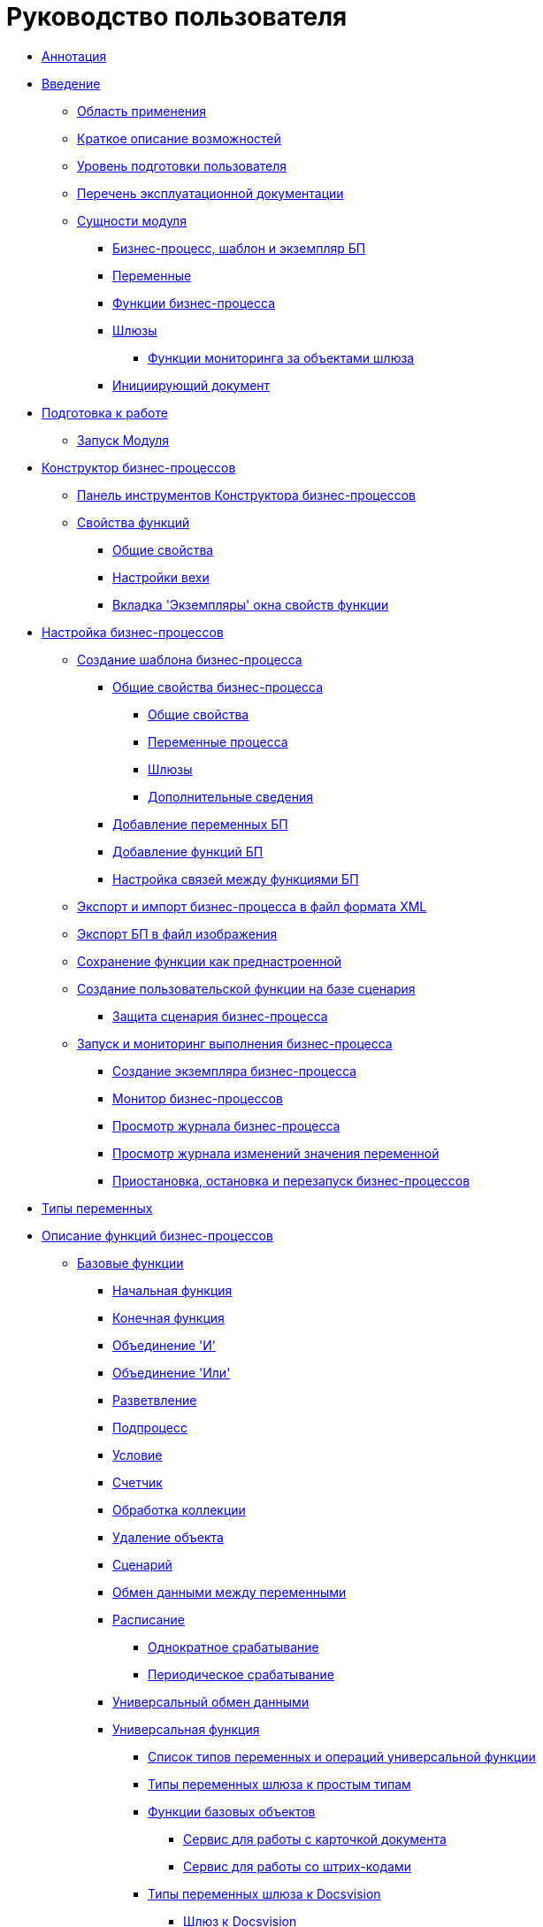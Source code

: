 = Руководство пользователя

** xref:Annotation.adoc[Аннотация]
** xref:Introduction.adoc[Введение]
*** xref:Scope.adoc[Область применения]
*** xref:Capabilities.adoc[Краткое описание возможностей]
*** xref:UserLevel.adoc[Уровень подготовки пользователя]
*** xref:Listof_documentation.adoc[Перечень эксплуатационной документации]
*** xref:Entity.adoc[Сущности модуля]
**** xref:Base_templates.adoc[Бизнес-процесс, шаблон и экземпляр БП]
**** xref:Base_variables.adoc[Переменные]
**** xref:Functions.adoc[Функции бизнес-процесса]
**** xref:Base_gates.adoc[Шлюзы]
***** xref:Term_Monitoring.adoc[Функции мониторинга за объектами шлюза]
**** xref:Base_initialdocument.adoc[Инициирующий документ]
** xref:Preparationfor_work.adoc[Подготовка к работе]
*** xref:Application_run.adoc[Запуск Модуля]
** xref:BPbuilder_overview.adoc[Конструктор бизнес-процессов]
*** xref:BPbuilder_controlpanel.adoc[Панель инструментов Конструктора бизнес-процессов]
*** xref:Properties_of_Functions.adoc[Свойства функций]
**** xref:Properties_Function_Tab_General.adoc[Общие свойства]
**** xref:Properties_Function_Tab_SettingsMilestone.adoc[Настройки вехи]
**** xref:Properties_Function_Tab_Instances.adoc[Вкладка 'Экземпляры' окна свойств функции]
** xref:Engineer_functions.adoc[Настройка бизнес-процессов]
*** xref:Create_Template_BusinessProcess.adoc[Создание шаблона бизнес-процесса]
**** xref:Properties_Window_BusinessProcess.adoc[Общие свойства бизнес-процесса]
***** xref:Properties_of_Process_Tab_General.adoc[Общие свойства]
***** xref:Properties_of_Process_Tab_Variables.adoc[Переменные процесса]
***** xref:Properties_of_Process_Tab_Gate.adoc[Шлюзы]
***** xref:Properties_of_Process_Tab_Additionally.adoc[Дополнительные сведения]
**** xref:Declaring_Variables_BusinessProcess.adoc[Добавление переменных БП]
**** xref:BusinessProcess_Icon_Function.adoc[Добавление функций БП]
**** xref:BusinessProcess_Connection_Between_Functions.adoc[Настройка связей между функциями БП]
*** xref:BusinessProcess_Export_Import_XML.adoc[Экспорт и импорт бизнес-процесса в файл формата XML]
*** xref:BusinessProcess_Export_Picture.adoc[Экспорт БП в файл изображения]
*** xref:Saving_Function_Preconfigured.adoc[Сохранение функции как преднастроенной]
*** xref:Function_Script_DotNet_Assembly.adoc[Создание пользовательской функции на базе сценария]
**** xref:ScenaryProtection_businessprocess.adoc[Защита сценария бизнес-процесса]
*** xref:Bpinstance_tasks.adoc[Запуск и мониторинг выполнения бизнес-процесса]
**** xref:Create_Instance_BusinessProcess.adoc[Создание экземпляра бизнес-процесса]
**** xref:Monitor_Business_Processes.adoc[Монитор бизнес-процессов]
**** xref:BusinessProcess_Viewing_Log.adoc[Просмотр журнала бизнес-процесса]
**** xref:BusinessProcess_Viewing_Log_Variables.adoc[Просмотр журнала изменений значения переменной]
**** xref:BusinessProcess_Pause_Stop_and_Restart.adoc[Приостановка, остановка и перезапуск бизнес-процессов]
** xref:Variable_Types.adoc[Типы переменных]
** xref:FunctionDefinition.adoc[Описание функций бизнес-процессов]
*** xref:Basic_Functions.adoc[Базовые функции]
**** xref:Function_Start.adoc[Начальная функция]
**** xref:Function_Stop.adoc[Конечная функция]
**** xref:Function_Join_And.adoc[Объединение 'И']
**** xref:Function_Join_Or.adoc[Объединение 'Или']
**** xref:Function_Fork.adoc[Разветвление]
**** xref:Function_SubProcess.adoc[Подпроцесс]
**** xref:Function_Condition.adoc[Условие]
**** xref:Function_Counter.adoc[Счетчик]
**** xref:Function_Collection_Action.adoc[Обработка коллекции]
**** xref:Function_Delete_Object.adoc[Удаление объекта]
**** xref:Function_Script.adoc[Сценарий]
**** xref:Function_Variables_Data_In_Out.adoc[Обмен данными между переменными]
**** xref:Function_Scheduler.adoc[Расписание]
***** xref:Function_Scheduler_Single_Operation.adoc[Однократное срабатывание]
***** xref:Function_Scheduler_Periodic_Operation.adoc[Периодическое срабатывание]
**** xref:Function_Universal_Data_In_Out.adoc[Универсальный обмен данными]
**** xref:Function_Universal.adoc[Универсальная функция]
***** xref:Function_Universal_Types_Variables_and_Operations.adoc[Список типов переменных и операций универсальной функции]
***** xref:Function_Universal_SimpleTypes.adoc[Типы переменных шлюза к простым типам]
***** xref:Function_Universal_BasicTypes.adoc[Функции базовых объектов]
****** xref:Function_Universal_BasicTypes_ServiceDoc.adoc[Сервис для работы с карточкой документа]
****** xref:Function_Universal_BasicTypes_BarCode.adoc[Сервис для работы со штрих-кодами]
***** xref:Function_Universal_Docsvision.adoc[Типы переменных шлюза к Docsvision]
****** xref:Function_Universal_Docsvision_root.adoc[Шлюз к Docsvision]
****** xref:Function_Universal_Docsvision_CardDV.adoc[Карточка DV]
****** xref:Function_Universal_Docsvision_SectionCardDV.adoc[Секция карточки DV]
****** xref:Function_Universal_Docsvision_StringSectionCardDV.adoc[Строка секции карточки DV]
****** xref:Function_Universal_Docsvision_FolderDV.adoc[Папка DV]
****** xref:Function_Universal_Docsvision_EmployeeDV.adoc[Сотрудник DV]
****** xref:Function_Universal_Docsvision_RoleRV.adoc[Роль DV]
****** xref:Function_Universal_Docsvision_GroupDV.adoc[Группа DV]
****** xref:Function_Universal_Docsvision_DepartmentDV.adoc[Подразделение DV]
****** xref:Function_Universal_Docsvision_TypeCardDV.adoc[Тип карточки DV]
****** xref:Function_Universal_Docsvision_FileDV.adoc[Файл DV]
****** xref:Function_Universal_Docsvision_LabelDV.adoc[Ярлык DV]
****** xref:Function_Universal_Docsvision_EnumerationDV.adoc[Перечисление DV]
****** xref:Function_Universal_Docsvision_ProcessDV.adoc[Процесс DV]
****** xref:Function_Universal_Docsvision_VariableProcessDV.adoc[Переменная процесса DV]
****** xref:Function_Universal_Docsvision_ValueVariableProcessDV.adoc[Значение переменной процесса DV]
***** xref:Function_Universal_Mail.adoc[Типы переменных шлюза к почте]
***** xref:Function_Universal_FileSystem.adoc[Типы переменных шлюза к файловой системе]
**** xref:Function_Errors_Handler.adoc[Обработчик ошибок]
*** xref:Function_Gate_Docsvision.adoc[Функции шлюза к Docsvision]
**** xref:Function_Monitiring_Docsvision.adoc[Мониторинг Docsvision]
**** xref:Function_Shortcut.adoc[Ярлык]
**** xref:Function_Task5.adoc[Задание 5]
***** xref:Function_Task5_Tab_BasicData.adoc[Основная информация о задании]
***** xref:Function_Task5_Tab_AdditionalData.adoc[Дополнительная информация о задании]
**** xref:Function_Management_Task5.adoc[Управление заданием 5]
**** xref:Function_Tasks_Parallel.adoc[Параллельное задание]
***** xref:Function_Tasks_Parallel_Tab_Task.adoc[Настройки задания]
***** xref:Function_Tasks_Parallel_Tab_Links.adoc[Настройка ссылок]
***** xref:Function_Tasks_Parallel_Tab_Process.adoc[Настройка связанного процесса]
**** xref:Function_Tasks_Sequential.adoc[Последовательное задание]
**** xref:Function_Gate_Docsvision45.adoc[Функции шлюза к Docsvision 4.5]
***** xref:Function_Task.adoc[Задание]
****** xref:Function_Task_Tab_BasicData.adoc[Основные данные]
****** xref:Function_Task_Tab_AdditionalData.adoc[Дополнительные данные о задании]
******* xref:Function_Task_ParametersPerformance.adoc[Параметры исполнения]
******* xref:Function_Task_Rights_and_Logs.adoc[Права и журналы]
******* xref:Function_Task_Performers_and_Delegation.adoc[Исполнители и делегирование]
******* xref:Function_Task_Tab_Links.adoc[Ссылки]
******* xref:Function_Task_CloseTask.adoc[Завершение задания]
****** xref:Function_Task_Tab_PerformanceTask.adoc[Исполнение задания]
***** xref:Function_Management_Task.adoc[Управление заданием]
***** xref:Function_Approval.adoc[Функция рассылки согласования]
***** xref:Function_Resolution.adoc[Функция рассылки задачи]
*** xref:Function_Gate_File_System.adoc[Функции шлюза к файловой системе]
**** xref:Function_Monitoring_File_System.adoc[Мониторинг файловой системы]
*** xref:Function_Gate_Mail.adoc[Функции шлюза к почтовой системе]
**** xref:Function_Monitiring_Messages.adoc[Мониторинг сообщений]
**** xref:Function_Message_Tasks5.adoc[Сообщения заданий 5]
** xref:Abbreviations.adoc[Перечень принятых сокращений]
** xref:Terms.adoc[Перечень терминов и их определений]
